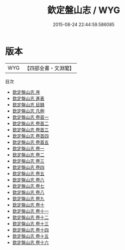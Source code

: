 #+TITLE: 欽定盤山志 / WYG
#+DATE: 2015-08-24 22:44:59.586085
* 版本
 |       WYG|【四部全書・文淵閣】|
目次
 - [[file:KR2k0088_000.txt::000-1a][欽定盤山志 序]]
 - [[file:KR2k0088_000.txt::000-3a][欽定盤山志 進表]]
 - [[file:KR2k0088_000.txt::000-8a][欽定盤山志 目録]]
 - [[file:KR2k0088_000.txt::000-13a][欽定盤山志 凡例]]
 - [[file:KR2k0088_000.txt::000-17a][欽定盤山志 卷首一]]
 - [[file:KR2k0088_000.txt::000-24a][欽定盤山志 卷首二]]
 - [[file:KR2k0088_000.txt::000-48a][欽定盤山志 卷首三]]
 - [[file:KR2k0088_000.txt::000-63a][欽定盤山志 卷首四]]
 - [[file:KR2k0088_000.txt::000-86a][欽定盤山志 卷首五]]
 - [[file:KR2k0088_001.txt::001-1a][欽定盤山志 卷一]]
 - [[file:KR2k0088_002.txt::002-1a][欽定盤山志 卷二]]
 - [[file:KR2k0088_003.txt::003-1a][欽定盤山志 卷三]]
 - [[file:KR2k0088_004.txt::004-1a][欽定盤山志 卷四]]
 - [[file:KR2k0088_005.txt::005-1a][欽定盤山志 卷五]]
 - [[file:KR2k0088_006.txt::006-1a][欽定盤山志 卷六]]
 - [[file:KR2k0088_007.txt::007-1a][欽定盤山志 卷七]]
 - [[file:KR2k0088_008.txt::008-1a][欽定盤山志 卷八]]
 - [[file:KR2k0088_009.txt::009-1a][欽定盤山志 卷九]]
 - [[file:KR2k0088_010.txt::010-1a][欽定盤山志 卷十]]
 - [[file:KR2k0088_011.txt::011-1a][欽定盤山志 卷十一]]
 - [[file:KR2k0088_012.txt::012-1a][欽定盤山志 卷十二]]
 - [[file:KR2k0088_013.txt::013-1a][欽定盤山志 卷十三]]
 - [[file:KR2k0088_014.txt::014-1a][欽定盤山志 卷十四]]
 - [[file:KR2k0088_015.txt::015-1a][欽定盤山志 卷十五]]
 - [[file:KR2k0088_016.txt::016-1a][欽定盤山志 卷十六]]
